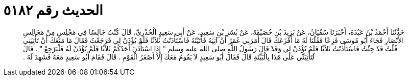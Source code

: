 
= الحديث رقم ٥١٨٢

[quote.hadith]
حَدَّثَنَا أَحْمَدُ بْنُ عَبْدَةَ، أَخْبَرَنَا سُفْيَانُ، عَنْ يَزِيدَ بْنِ خُصَيْفَةَ، عَنْ بُسْرِ بْنِ سَعِيدٍ، عَنْ أَبِي سَعِيدٍ الْخُدْرِيِّ، قَالَ كُنْتُ جَالِسًا فِي مَجْلِسٍ مِنْ مَجَالِسِ الأَنْصَارِ فَجَاءَ أَبُو مُوسَى فَزِعًا فَقُلْنَا لَهُ مَا أَفْزَعَكَ قَالَ أَمَرَنِي عُمَرُ أَنْ آتِيَهُ فَأَتَيْتُهُ فَاسْتَأْذَنْتُ ثَلاَثًا فَلَمْ يُؤْذَنْ لِي فَرَجَعْتُ فَقَالَ مَا مَنَعَكَ أَنْ تَأْتِيَنِي قُلْتُ قَدْ جِئْتُ فَاسْتَأْذَنْتُ ثَلاَثًا فَلَمْ يُؤْذَنْ لِي وَقَدْ قَالَ رَسُولُ اللَّهِ صلى الله عليه وسلم ‏"‏ إِذَا اسْتَأْذَنَ أَحَدُكُمْ ثَلاَثًا فَلَمْ يُؤْذَنْ لَهُ فَلْيَرْجِعْ ‏"‏ ‏.‏ قَالَ لَتَأْتِيَنِّي عَلَى هَذَا بِالْبَيِّنَةِ قَالَ فَقَالَ أَبُو سَعِيدٍ لاَ يَقُومُ مَعَكَ إِلاَّ أَصْغَرُ الْقَوْمِ ‏.‏ قَالَ فَقَامَ أَبُو سَعِيدٍ مَعَهُ فَشَهِدَ لَهُ ‏.‏